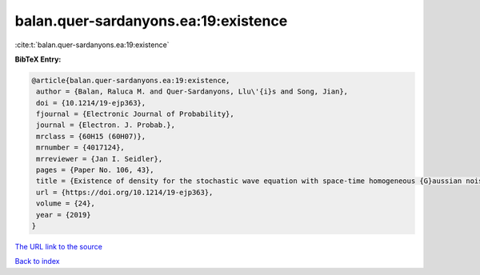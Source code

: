 balan.quer-sardanyons.ea:19:existence
=====================================

:cite:t:`balan.quer-sardanyons.ea:19:existence`

**BibTeX Entry:**

.. code-block:: bibtex

   @article{balan.quer-sardanyons.ea:19:existence,
    author = {Balan, Raluca M. and Quer-Sardanyons, Llu\'{i}s and Song, Jian},
    doi = {10.1214/19-ejp363},
    fjournal = {Electronic Journal of Probability},
    journal = {Electron. J. Probab.},
    mrclass = {60H15 (60H07)},
    mrnumber = {4017124},
    mrreviewer = {Jan I. Seidler},
    pages = {Paper No. 106, 43},
    title = {Existence of density for the stochastic wave equation with space-time homogeneous {G}aussian noise},
    url = {https://doi.org/10.1214/19-ejp363},
    volume = {24},
    year = {2019}
   }
`The URL link to the source <ttps://doi.org/10.1214/19-ejp363}>`_


`Back to index <../By-Cite-Keys.html>`_
